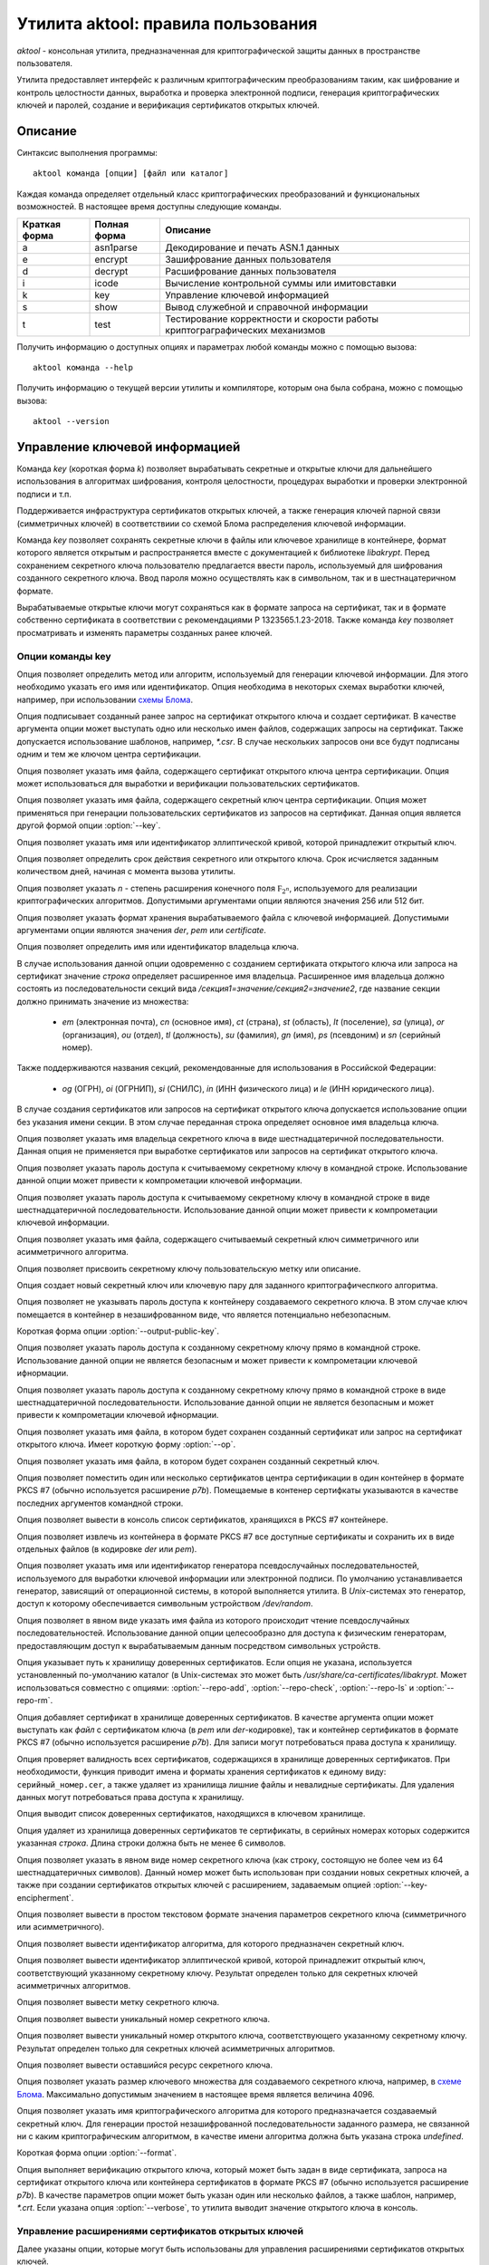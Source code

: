 Утилита aktool: правила пользования
===================================

`aktool` - консольная утилита, предназначенная для криптографической защиты данных в пространстве пользователя.

Утилита предоставляет интерфейс к различным криптографическим
преобразованиям таким, как шифрование и контроль целостности данных,
выработка и проверка электронной подписи, генерация криптографических
ключей и паролей, создание и верификация сертификатов открытых ключей.

Описание
--------

Синтаксис выполнения программы::

  aktool команда [опции] [файл или каталог]

Каждая команда определяет отдельный класс криптографических
преобразований и функциональных возможностей. В настоящее время
доступны следующие команды.

=============  ============ =========
Краткая форма  Полная форма Описание
=============  ============ =========
a              asn1parse    Декодирование и печать ASN.1 данных
e              encrypt      Зашифрование данных пользователя
d              decrypt      Расшифрование данных пользователя
i              icode        Вычисление контрольной суммы или имитовставки
k              key          Управление ключевой информацией
s              show         Вывод служебной и справочной информации
t              test         Тестирование корректности и скорости работы криптограграфических механизмов
=============  ============ =========

Получить информацию о доступных опциях и параметрах любой
команды можно с помощью вызова::

  aktool команда --help

Получить информацию о текущей версии утилиты и компиляторе, которым она была собрана,
можно с помощью вызова::

  aktool --version


Управление ключевой информацией
-------------------------------

Команда `key` (короткая форма `k`) позволяет вырабатывать секретные и открытые ключи
для дальнейшего использования в алгоритмах шифрования, контроля целостности,
процедурах выработки и проверки электронной подписи и т.п.

Поддерживается инфраструктура сертификатов открытых ключей, а также
генерация ключей парной связи (симметричных ключей)
в соответствиии со схемой Блома распределения ключевой информации.

Команда `key` позволяет сохранять секретные ключи в файлы или
ключевое хранилище в контейнере, формат которого является открытым
и распространяется вместе с документацией к библиотеке `libakrypt`.
Перед сохранением секретного ключа пользователю предлагается
ввести пароль, используемый для шифрования созданного секретного ключа.
Ввод пароля можно осуществлять как в символьном, так и в шестнацатеричном формате.

Вырабатываемые открытые ключи могут сохраняться как в формате запроса на сертификат,
так и в формате собственно сертификата в соответствии с рекомендациями
Р 1323565.1.23-2018. Также команда `key` позволяет просматривать и
изменять параметры созданных ранее ключей.


Опции команды key
~~~~~~~~~~~~~~~~~

.. option:: -a, --algorithm=метод

Опция позволяет определить метод или алгоритм, используемый для генерации ключевой
информации. Для этого необходимо указать его имя или идентификатор.
Опция необходима в некоторых схемах выработки ключей, например, при использовании `схемы Блома <aktool.html#id6>`__.

.. option:: -c, --cert=файл

Опция подписывает созданный ранее запрос на сертификат открытого ключа и создает сертификат.
В качестве аргумента опции может выступать одно или несколько имен файлов,
содержащих запросы на сертификат. Также допускается использование шаблонов, например, `*.csr`.
В случае нескольких запросов они все будут подписаны одним и тем же ключом центра сертификации.

.. option:: --ca-cert=файл

Опция позволяет указать имя файла, содержащего сертификат открытого ключа центра сертификации.
Опция может использоваться для выработки и верификации пользовательских сертификатов.

.. option:: --ca-key=файл

Опция позволяет указать имя файла, содержащего секретный ключ центра сертификации.
Опция может применяться при генерации пользовательских сертификатов из запросов на сертификат.
Данная опция является другой формой опции :option:`--key`.

.. option:: --curve=имя

Опция позволяет указать имя или идентификатор эллиптической кривой,
которой принадлежит открытый ключ.

.. option:: --days=число

Опция позволяет определить срок действия секретного или открытого ключа.
Срок исчисляется заданным количеством дней, начиная с момента вызова утилиты.

.. option:: --field=[ 256, 512 ]

Опция позволяет указать `n` - степень расширения конечного поля :math:`\mathbb F_{2^n}`, используемого для реализации
криптографических алгоритмов. Допустимыми аргументами опции являются значения 256 или 512 бит.

.. option:: --format=[ der, pem, certificate ]

Опция позволяет указать формат хранения вырабатываемого файла с ключевой информацией.
Допустимыми аргументами опции являются значения `der`, `pem` или `certificate`.

.. option:: --id=строка

Опция позволяет определить имя или идентификатор владельца ключа.

В случае использования данной опции одовременно с созданием сертификата открытого ключа или запроса на сертификат
значение `строка` определяет расширенное имя владельца.
Расширенное имя владельца должно состоять из последовательности секций вида
`/секция1=значение/секция2=значение2`,
где название секции должно принимать значение из множества:

    * `em` (электронная почта), `cn` (основное имя), `ct` (страна), `st` (область), `lt` (поселение), `sa` (улица), `or` (организация), `ou` (отдел), `tl` (должность), `su` (фамилия), `gn` (имя), `ps` (псевдоним) и `sn` (серийный номер).

Также поддерживаются названия секций, рекомендованные для использования в Российской Федерации:

    * `og` (ОГРН), `oi` (ОГРНИП), `si` (СНИЛС), `in` (ИНН физического лица) и `le` (ИНН юридического лица).

В случае создания сертификатов или запросов на сертификат открытого ключа
допускается использование опции  без указания имени секции. В этом случае
переданная строка определяет основное имя владельца ключа.

.. option:: --id-hex=строка

Опция позволяет указать имя владельца секретного ключа в виде шестнадцатеричной последовательности.
Данная опция не применяется при выработке сертификатов или запросов на сертификат открытого ключа.

.. option:: --inpass=строка

Опция позволяет указать пароль доступа к считываемому секретному ключу в командной строке.
Использование данной опции может привести к компрометации ключевой информации.

.. option:: --inpass-hex=строка

Опция позволяет указать пароль доступа к считываемому секретному ключу в командной строке
в виде шестнадцатеричной последовательности.
Использование данной опции может привести к компрометации ключевой информации.

.. option:: --key=файл

Опция позволяет указать имя файла, содержащего считываемый секретный ключ
симметричного или асимметричного алгоритма.

.. option:: --label=строка

Опция позволяет присвоить секретному ключу пользовательскую метку или описание.

.. option:: -n, --new

Опция создает новый секретный ключ или ключевую пару для заданного криптографичеспкого алгоритма.

.. option:: --no-outpass

Опция позволяет не указывать пароль доступа к контейнеру создаваемого секретного ключа.
В этом случае ключ помещается в контейнер в незашифрованном виде, что является потенциально небезопасным.

.. option:: --op

Короткая форма опции :option:`--output-public-key`.

.. option:: --outpass=строка

Опция позволяет указать пароль доступа к созданному секретному ключу прямо в командной строке.
Использование данной опции не является безопасным и может привести к компрометации ключевой ифнормации.

.. option:: --outpass-hex=строка

Опция позволяет указать пароль доступа к созданному секретному ключу прямо в командной строке
в виде шестнадцатеричной последовательности.
Использование данной опции не является безопасным и может привести к компрометации ключевой ифнормации.

.. option:: --output-public-key=файл

Опция позволяет указать имя файла, в котором будет сохранен созданный сертификат или
запрос на сертификат открытого ключа. Имеет короткую форму :option:`--op`.

.. option:: -o, --output-secret-key=файл

Опция позволяет указать имя файла, в котором будет сохранен созданный секретный ключ.

.. option:: --p7b-create

Опция позволяет поместить один или несколько сертификатов центра сертификации в один контейнер
в формате PKCS #7 (обычно используется расширение `p7b`).
Помещаемые в контенер сертифкаты указываются в качестве последних аргументов командной строки.

.. option:: --p7b-ls=файл

Опция позволяет вывести в консоль список сертификатов,
хранящихся в PKCS #7 контейнере.

.. option:: --p7b-split=файл

Опция позволяет извлечь из контейнера в формате PKCS #7
все доступные сертификаты и сохранить их в виде отдельных файлов (в кодировке `der` или `pem`).

.. option:: --random=имя

Опция позволяет указать имя или идентификатор генератора псевдослучайных последовательностей,
используемого для выработки ключевой информации или электронной подписи.
По умолчанию устанавливается генератор, зависящий от операционной системы, в которой выполняется утилита.
В `Unix`-системах это генератор, доступ к которому обеспечивается символьным устройством `/dev/random`.

.. option:: --random-file=файл

Опция позволяет в явном виде указать имя файла из которого происходит чтение псевдослучайных последовательностей.
Использование данной опции целесообразно для доступа к физическим генераторам, предоставляющим доступ к вырабатываемым
данным посредством символьных устройств.

.. option:: --repo=каталог

Опция указывает путь к хранилищу доверенных сертификатов.
Если опция не указана, используется установленный по-умолчанию каталог
(в Unix-системах это может быть `/usr/share/ca-certificates/libakrypt`.
Может использоваться совместно с
опциями: :option:`--repo-add`, :option:`--repo-check`, :option:`--repo-ls` и :option:`--repo-rm`.

.. option:: --repo-add=файл

Опция добавляет сертификат в хранилище доверенных сертификатов.
В качестве аргумента опции может выступать как `файл` с сертификатом ключа (в `pem` или `der`-кодировке),
так и контейнер сертификатов в формате PKCS #7 (обычно используется расширение `p7b`).
Для записи могут потребоваться права доступа к хранилищу.

.. option:: --repo-check

Опция проверяет валидность всех сертификатов, содержащихся в хранилище доверенных сертификатов.
При необходимости, функция приводит имена и форматы хранения сертификатов к единому виду: ``серийный_номер.cer``,
а также удаляет из хранилища лишние файлы и невалидные сертификаты.
Для удаления данных могут потребоваться права доступа к хранилищу.

.. option:: --repo-ls

Опция выводит список доверенных сертификатов, находящихся
в ключевом хранилище.

.. option:: --repo-rm=срока

Опция удаляет из хранилища доверенных сертификатов те сертификаты,
в серийных номерах которых содержится указанная `строка`.
Длина строки должна быть не менее 6 символов.

.. option:: --secret-key-number=строка

Опция позволяет указать в явном виде номер секретного ключа (как строку, состоящую не более чем из 64 шестнадцатеричных символов).
Данный номер может быть использован при создании новых секретных ключей, а также при
создании сертификатов открытых ключей с расширением, задаваемым опцией :option:`--key-encipherment`.

.. option:: -s, --show=файл

Опция позволяет вывести в простом текстовом формате
значения параметров секретного ключа (симметричного или асимметричного).

.. option:: --show-algorithm=файл

Опция позволяет вывести идентификатор алгоритма, для которого предназначен секретный ключ.

.. option:: --show-curve=файл

Опция позволяет вывести идентификатор эллиптической кривой, которой принадлежит
открытый ключ, соответствующий указанному секретному ключу. Результат определен только для
секретных ключей асимметричных алгоритмов.

.. option:: --show-label=файл

Опция позволяет вывести метку секретного ключа.

.. option:: --show-number=файл

Опция позволяет вывести уникальный номер секретного ключа.

.. option:: --show-public-key=файл

Опция позволяет вывести уникальный номер открытого ключа,
соответствующего указанному секретному ключу. Результат определен только для
секретных ключей асимметричных алгоритмов.

.. option:: --show-resource=файл

Опция позволяет вывести оставшийся ресурс секретного ключа.

.. option:: --size=[ 1, .., 4096 ]

Опция позволяет указать размер ключевого множества для создаваемого секретного ключа, например, в `схеме Блома <aktool.html#id6>`__.
Максимально допустимым значением в настоящее время является величина 4096.

.. option:: -t, --target=имя

Опция позволяет указать имя криптографического алгоритма для которого предназначается создаваемый секретный ключ.
Для генерации простой незашифрованной последовательности заданного размера, не связанной ни с каким криптографическим алгоритмом,
в качестве имени алгоритма должна быть указана строка `undefined`.

.. option:: --to

Короткая форма опции :option:`--format`.

.. option:: -v, --verify=файл

Опция выполняет верификацию открытого ключа,
который может быть задан в виде сертификата, запроса на сертификат открытого ключа или контейнера сертификатов
в формате PKCS #7 (обычно используется расширение `p7b`).
В качестве параметров опции может быть указан один или несколько файлов, а также шаблон, например, `*.crt`.
Если указана опция :option:`--verbose`, то утилита выводит значение открытого ключа в консоль.


Управление расширениями сертификатов открытых ключей
~~~~~~~~~~~~~~~~~~~~~~~~~~~~~~~~~~~~~~~~~~~~~~~~~~~~

Далее указаны опции, которые могут быть использованы для управления расширениями сертификатов открытых ключей.

.. option:: --authority-name

Опция добавляет в расширение ``AuthorityKeyIdentifier`` расширенное имя центра сертификации.
По умолчанию данная возможность отключена.

.. option:: --ca

Опция объединяет в себе вызов двух опций: :option:`--ca-ext` = ``true`` и :option:`--key-cert-sign`.
Должна использоваться при создании сертифката открытого ключа центра сертификации.

.. option:: --ca-ext=[ true, false ]

Опция позволяет указать, может ли создаваемый сертификат открытого ключа
являться сертификатом центра сертификации.
Допустимыми значениями опции являются значения `true` или `false`.

.. option:: --pathlen=число

Опция устанавливает максимальную длину цепочки сертификации.
Имеет смысл только одновремено со значением :option:`--ca-ext` = ``true``.

.. option:: --digital-signature

Опция разрешает использование открытого ключа для проверки электронной подписи под пользовательскими данными
(в расширение ``KeyUsage`` добавляется бит ``Digital Signature``)

.. option:: --key-encipherment

Опция разрешает использование открытого ключа для зашифрования ключевой информации
(в расширение ``KeyUsage`` добавляется бит ``Key Encipherment``)

.. option::  --data-encipherment

Опция разрешает использование открытого ключа для зашифрования пользовательских данных
(в расширение ``KeyUsage`` добавляется бит ``Data Encipherment``)

.. option:: --key-agreement

Опция разрешает использование открытого ключа в протоколах выработки ключевой информации
(в расширение ``KeyUsage`` добавляется бит ``BKey Agreement``)

.. option:: --key-cert-sign

Опция разрешает использование открытого ключа для проверки подписи под сертификатами открытых ключей
(соответствующий секретный ключ может быть использован для выработки подписи под сертификатами открытых ключей)
(в расширение ``KeyUsage`` добавляется бит ``Certificate Sign``)

.. option::  --crl-sign

Опция разрешает использование открытого ключа для проверки подписи под списками отозванных сертификатов
(в расширение ``KeyUsage`` добавляется бит ``CRL Sign``)


Примеры выработки ключей симметричных криптографических алгоритмов
~~~~~~~~~~~~~~~~~~~~~~~~~~~~~~~~~~~~~~~~~~~~~~~~~~~~~~~~~~~~~~~~~~

Создать секретный ключ алгоритма блочного шифрования "Магма" можно с помощью следующей команды::

  aktool k -nt magma -o magma.key

В процессе выполнения указанной команды пользователю будет предложено ввести пароль доступа,
на котором будет зашифрованно значение созданного ключа. С использованием опции :option:`--outpass`
можно определить пароль доступа к созданному ключу прямо в командной строке.

Аналогично, создание нового секретного ключа выработки имитовставки для алгоритма HMAC,
основанного на использовании функции хеширования "Стрибог256",
можно выполнить с помощью следующего вызова::

  aktool k -nt hmac-streebog256 -o secret-hmac256.key \\
     --label "used for testing purpose" --random-file /dev/random

При этом, значение создаваемого ключа считывается из файла `/dev/random`,
предоставляющего в `Unix`-системах доступ к биологическому генератору случайных чисел, см. [P1323565.1.012-2017]_, раздел 3.4.
Опция программы :option:`--label` задает метку ключа ``used for testing purpose``,
а сам ключ будет сохранен в файл `secret-hmac256.key`.

Посмотреть информацию о созданном ключе можно с помощью одного из следующих вызовов::

  aktool k -s secret-hmac256.key
  aktool a secret-hmac256.key

В первом случае будет выведена информация о параметрах созданного ключа в виде простой таблицы следующего вида::

  Тип:
    Симметричный секретный ключ
  Алгоритм:
    hmac function (hmac-streebog256, 1.2.643.7.1.1.4.1)
  Номер:
    64fd34212dad3aa2d6e3c1646237b0ab6a167833aa018aa251f6b6b9b6328a2c
  Ресурс: 65536 (key usage resource)
    от: 25 янв 2022 23:03:51 (Понедельник) MSK
    до: 25 янв 2023 23:03:51 (Вторник) MSK
  Метка:
    used for testing purpose

Во втором случае будет выведена ASN.1 структура, содержащая, в частности,
зашифрованное значение созданного ключа.


Примеры выработки ключевых пар и сертификатов открытых ключей
~~~~~~~~~~~~~~~~~~~~~~~~~~~~~~~~~~~~~~~~~~~~~~~~~~~~~~~~~~~~~

Выработка ключевой пары должна производиться с явным указаним алгоритма электронной подписи.
Например, ключевая пара для алгоритма ГОСТ Р 34.10-2012 может быть выработана
с помощью следующего вызова::

  aktool k -nt sign256 -o aktool256.key --op aktool256_request.csr --to pem

В процессе создания ключей будет запрошена и помещена в запрос на сертификат открытого ключа
информация о владельце создаваемого ключа. Созданый запрос будет сохранен в формате `pem`
(текстовый файл, содержащий двоичную последовательность в кодировке `base64`).
Посмотреть содержимое созданных ключей можно следующим образом::

  aktool k -s aktool256.key
  aktool k -v aktool256_request.csr --verbose

Для явного определения эллиптической кривой, которой принадлежит создаваемый открытый ключ,
необходимо воспользоваться опцией :option:`--curve`.
Для явного указания информации о владельце ключа необходимо воспользоваться опцией :option:`--id`.

В следующем примере создается ключевая пара и открытый ключ помещается в самоподписаный сертификат.
Синтаксис команды отличается от предыдущего только явным указанием эллиптической кривой и
аргументом опции :option:`--to`::

  aktool k -nt sign512 --curve ec512b -o aktool512.key --op aktool512_ca.crt \\
     --to certificate --id "/cn=Aktool CA Team"

Для подписи созданного ранее запроса на сертификат можно воспользоваться следующей командой::

  aktool k -c aktool256_request.csr --ca-key aktool512.key \\
     --ca-cert aktool512_ca.crt --op aktool256_certificate.crt --to pem

Для верификации и просмотра созданных сертификатов можно воспользоваться следующими командами::

  aktool k -v aktool256_request.csr --verbose
  aktool k -v aktool256_certificate.crt --ca-cert aktool512_ca.crt --verbose

Отметим, что во втором примере в явном виде указывается сертификат открытого ключа удостоверяющего центра,
используемый для проверки подписи под сертификатом пользователя.

Следующая команда помещает сертификат в хранилище
доверенных сертификатов (при помещении сертификата проверяется его валидность).
Это позволит функциям библиотеки находить
открытый ключ без дополнительных указаний со стороны пользователя::

  aktool k --repo-add aktool512_ca.crt

В качестве примеров для работы с контейнерами сертификатов в формате PKCS #7 (обычно используется расширение `p7b`),
могут быть использованы следующие команды::

  aktool k --p7b-create ca*.cer --op cacer.p7b --to pem
  aktool k --p7b-ls cacer.p7b
  aktool k -v cacer.p7b
  aktool k --repo-add cacer.p7b

В первом примере утилита помещает все валидные сертфикаты, имена которых удовлетворяют
шаблону поиска ``ca*.cer``, в контейнер с заданным именем `cacer.p7b`
в текстовом формате (с использованием кодировки `base64`).
Далее, содержимое контейнера выводится в консоль, верифицируется и добавляется в хранидище доверенных сертификатов.

Добавим, что в состав исходных текстов библиотеки входит набор тестовых скриптов
(каталог `scripts`), содержащий большое количество примеров использования утилиты `aktool`
для выработки и верификации сертификатов открытых ключей.


Примеры выработки ключевой информации в схеме Блома
~~~~~~~~~~~~~~~~~~~~~~~~~~~~~~~~~~~~~~~~~~~~~~~~~~~

Для генерации ключей парной связи (общих симметричных ключей) в схеме Блома [BLOM82]_ необходимо
выполнить последовательность из трех шагов:

   * выработать мастер-ключ,
   * выработать ключ пользователя c заданным идентификатором, например, ``IDa``,
   * выработать ключ парной связи абонента ``IDa`` с другим абонентом, обладающим заданным идентификатором, например, ``IDb``.

Опишем перечисленые шаги более подробно.

На первом шаге необходимо выработать мастер-ключ, представляющий собой квадратную матрицу из элементов конечного
поля :math:`\mathbb F_{2^n}` для `n` равного 256 или 512 бит.
Выработать мастер-ключ можно с помощью следующего вызова, явно указав
имя алгоритма генерации ключей: `blom-master` или `blom-matrix`::

  aktool k -na blom-master --size 640 --field 256 -o master.key

В процессе выполнения указанной команды пользователю будет предложено ввести пароль доступа,
на котором будут зашифрованы вырабатываемые ключевые значения.
Определить используемый генератор случайных чисел можно с помощью опций :option:`--random` или :option:`--random-file`.

В приведенном примере размер вырабатываемой матрицы составляет 640x640 элементов.
Матрица сохраняется в файл `master.key` (cледует заметить,
что размер вырабатываемого мастер-ключа должен
составлять 32 + `size` x (`size` + 1 ) x `field` / 16 октетов
и для приведенного примера будет составлять `6563872` октетов).

На втором шаге, для выработки ключа абонента с идентификатором ``IDa``, необходимо выполнить следующую команду,
явно указав имя алгоритма генерации ключей: `blom-user`::

  aktool k -na blom-user --key master.key -o IDa.key --id IDa

Выработанный ключ будет помещен в файл `IDa.key`.

На третьем шаге,
для выработки ключа, который будет использован абонентом с идентификатором ``IDa`` для связи
с абонентом, имеющим идентификатор ``IDb``, необходимо выполнить следующую команду,
явно указав имя алгоритма генерации ключей: `blom-pairwise`::

  aktool k -na blom-pairwise --key IDa.key --id IDb -o pairwise-ab.plain --target undefined

Значение опции :option:`--target` = ``undefined`` говорит о том, что выработанный ключ парной связи
будет сохранен в файле `pairwise-ab.plain` в незашифрованом виде.
Тот же ключ может быть выработан и сохранен в формате контейнера библиотеки следующим образом::

  aktool k -na blom-pairwise --key IDa.key --id IDb -o pairwise-ab.key \\
     --target kuznechik --to pem --label "used for testing purpose"

В этом случае, будет сформирован полноценный контейнер, содержащий мета-информацию
о ключе парной связи. Полученный файл может быть просмотрен, например, с помощью программы `cat`
и будет иметь следующий вид::

  -----BEGIN ENCRYPTED SYMMETRIC KEY-----
  MIIBOQYJKoUDAjQBfwEBMEkGCSqFAwI0AX8CATA8BggqhQMHAQEFAjAwBggqhQMH
  AQEEAgQgAHB+xvFnuFDcr1hjTVoOzg9mrjHog+W2YMkA2nuFqiQCAgfQMIHgBgkq
  hQMCNAF/AwEwgdIGCCqFAwcBAQUCBCCvdnxc1dJHhBjMc9fJCRAheXilh54enght
  QJrU2UlDEwwYdXNlZCBmb3IgdGVzdGluZyBwdXJwb3NlMCgCAQACAyAAADAeFw0y
  MDEyMTkyMjU3NTdaFw0yMTEyMTkyMjU3NTdaMGACAQECAQAEWGA2LJdbqSbk99Wu
  vjPwoBcA/PmKb1hI8cIj9GwbbZljdGkDUvjwO1DgnfAsc7u/Fkumtvy/i/ejQEu/
  o2Mg5v5P8bJwA0SCk+XRLluRmNYVsAYS8egjFXM=
  -----END ENCRYPTED SYMMETRIC KEY-----

Добавим, что следующая последовательность команд может быть использована
абонентом с идентификатором ``IDb`` для получения ключа парной связи с абонентом,
связанным с идентификатором ``IDa``::

  aktool k -na blom-user --key master.key -o IDb.key --id IDb
  aktool k -na blom-pairwise --key IDb.key --id IDa -o pairwise-ba.plain --target undefined

В результате для абонента с идентификатором ``IDb`` будет получен ключ парной связи `pairwise-ba.plain`
который, как легко проверить с помощью утилиты `xxd`, побайтно совпадает с выработанным ранее для абонента
с идентификатором ``IDa`` ключом `pairwise-ab.plain`.::

  xxd -g1 pairwise-ab.plain
  00000000: e2 fd af 33 30 55 22 b3 45 fd 2f 06 2b 91 45 50  ...30U".E./.+.EP
  00000010: f5 70 a6 0d 3f 78 f7 0d 9e c4 41 b2 7b 5b f1 6b  .p..?x....A.{[.k

  xxd -g1 pairwise-ba.plain
  00000000: e2 fd af 33 30 55 22 b3 45 fd 2f 06 2b 91 45 50  ...30U".E./.+.EP
  00000010: f5 70 a6 0d 3f 78 f7 0d 9e c4 41 b2 7b 5b f1 6b  .p..?x....A.{[.k

Реализация схемы Блома соотвествует рекомендациям
`Р 1323565.1.028-2019 <https://tc26.ru/standarts/rekomendatsii-po-standartizatsii/r-1323565-1-028-2019-informatsionnaya-tekhnologiya-kriptograficheskaya-zashchita-informatsii-kriptograficheskie-mekhanizmy-zashchishchennogo-vzaimodeystviya-kontrolnykh-i-izmeritelnykh-ustroystv.html>`__,
см. приложение Б.


Контроль целостности
--------------------

Команда `icode` (короткая форма `i`) позволяет вычислять контрольные суммы или имитовставки
для одного или нескольких файлов.

Для вычисления контрольных сумм могут быть использованы любые реализованные в библиотеке алгоритмы хеширования (бесключевого сжатия).
Для вычисления имитовставки необходимо использовать секретный ключ.
Данный ключ должен быть предварительно создан пользователем с использованием команды `key`.

В настоящее время для вычисления имитовставки могут быть использованы следующие алгоритмы:

   * `cmac` (ГОСТ Р 34.13-2015),  `hmac` (Р 50.1.113-2016) и `nmac` (1323565.1.022-2018).

Поскольку некоторые алгоритмы вычисления имитовставки накладывают
ограничения на объем информации, обрабатываемой на одном ключе, то для таких алгоритмов вычисление имитоставки от очень больших
файлов может приводить к ошибке. Если Вам необходимо вычислять
имитовставки файлов с произвольной, сколь угодно большой длиной, то
используйте следующие алгоритмы: `hmac-streebog256`, `hmac-streebog512`.

Опции команды icode
~~~~~~~~~~~~~~~~~~~

.. option:: -a, --algorithm=метод

Опция позволяет указать метод вычисления контрольной суммы (алгоритма бесключевого хеширования).
В качестве параметра опции может выступать имя алгоритма, например `streebog512`, или его идентификатор.
В случае, когда опция не определена, для вычисления контрольной суммы
используется бесключевая функция хеширования `streebog256`.
В случае выработки имитовставки данная опция может быть опущена.

.. option:: -c, --check=файл

Опция позволяет проверить контрольные суммы или имитовставки для
одного или нескольких файлов. Данные суммы должны быть вычислены
заранее и сохранены в указанном `файле`. Если при проверке используется
алгоритм, отличный от установленного по-умолчанию, необходимо указать
его имя или идентификатор (для алгоритмов хеширования), а также, при необходимости,
используемый секретный ключ.

.. option:: --dont-show-stat

Опция запрещает вывод в консоль статистической информации об общем
количестве проверенных файлов, количестве успешных или неуспешных
проверок и т.п. Используется только совместно с опцией :option:`--check`.

.. option:: --ignore-errors

Опция запрещает останавливать процесс проверки контрольных сумм или
имитовставок в случае возникновения ошибок доступа или чтения
файлов, отсутствия файлов, содержащихся в списке и т.п.
Используется только совместно с опцией :option:`--check`.

.. option:: --inpass=строка

Опция позволяет указать пароль доступа к считываемому секретному ключу в командной строке.
Использование данной опции может привести к компрометации ключевой информации.

.. option:: --inpass-hex=строка

Опция позволяет указать пароль доступа к считываемому секретному ключу в командной строке
в виде шестнадцатеричной последовательности.
Использование данной опции может привести к компрометации ключевой информации.

.. option:: --key=файл

Опция позволяет указать имя файла, содержащего используемый секретный ключ
алгоритма выработки имитовставки.

.. option:: -m, --mode=режим

Опция позволяет уточнить алгоритм вычисления имитовставки (`cmac`, `omac-acpkm` и т.п.),
реализуемый с использованием определяемого секретным ключом алгоритма блочного шифрования.
При вычислении контрольных сумм, а также при использовании алгоритмов семейства `hmac`,
данная опция не применяется.

.. option:: --no-derive

По-умолчанию, для вычисления имитовставки вырабатывается производный ключ,
зависящий от указанного опцией :option::`--key` исходного ключа и имени имитозащищаемого файла. Использование данной опции
приводит к запрету вычисления производного ключа и вычислению имитовставки на исходном ключе.

.. option:: -o, --output=файл

Опция определяет имя файла, в который записываются вычисленные
значения контрольных сумм или имитовставок. Данный файл может быть
указан в качестве параметра опции :option:`--check`.

.. option:: -p, --pattern=строка

Опция указывает шаблон (маску) поиска файлов, к которым применяется процедура
вычисления контрольной суммы или имитовставки.

.. option:: -r, --recursive

Опция указывает, что при вычислении контрольных сумм или
имитовставок, должна выполняться рекурсивная процедура обхода
текущего и всех вложенных каталогов. Опция имеет смысл только в том
случае, когда в аргументах вызова утилиты указано имя каталога.

.. option:: --reverse-order

Опция указывает, что все выводимые и вводимые последовательности
октетов, должны обрабатываться в обратном порядке. Использование
данной опции целесообразно для вывода результатов в `big endian`
порядке следования октетов. По-умолчанию, используется `litte-endian` порядок.

.. option:: --seed=строка

При генерации производных ключей используется криптографическая функция, инициализируемая двумя значениями - именем файла и
заданной `строкой`. В случае, если данная опция не указана, то используется определяемое утилитой
фиксированное значение.

.. option:: --tag

Опция указывает, что значения контрольных сумм или имитовставок
должны выводиться в формате, принятом в операционных системах
семейства BSD. В таком формате указывается не только имя файла и его
контрольная сумма или имитовставка, но и алгоритм, с помощью которого данная сумма
была посчитана.

Примеры использования команды icode
~~~~~~~~~~~~~~~~~~~~~~~~~~~~~~~~~~~

Приведимый ниже вызов утилиты позволяет вычислить контрольную сумму файла
`file.txt` с помощью установленного по умолчанию алгоритма `streebog256`
и помещает результат вычислений в файл `result.txt`.::

  aktool i file.txt -o result.txt

Следующая последовательность вызовов позволяет
создать секретный ключ блочного алгоритма шифрования "Кузнечик",
а после, вычислить имитовставки всех файлов,
удовлетворяющих шаблону ``*.t??`` (файлы, имеющие расширение из трех
символов, начинающееся с символа `t`) в текущем каталоге (на это указывает
символ `.`), а также во всех доступных вложенных каталогах. Для
вычисления кода целостности используется алгоритм ГОСТ Р 34.13-2015.::

  aktool k -nt kuznechik -o kuznechik.key
  aktool i -rp "*.t??" --key kuznechik.key -m cmac-kuznechik .

Следующий вызов позволяет проверить контрольные суммы, содержащиеся в
выработанном ранее файле `result.txt`.::

  aktool i -c result.txt

В состав исходных текстов библиотеки входит набор тестовых скриптов
(каталог `scripts`), содержащий большое количество примеров использования утилиты `aktool`
для выработки и проверки контрольных сумм и кодов аутентификации.


Совместимость с другими программными средствами
~~~~~~~~~~~~~~~~~~~~~~~~~~~~~~~~~~~~~~~~~~~~~~~

Известны две общедоступные утилиты, позволяющие вычислять контрольные
суммы с помощью отечественных алгоритмов хеширования. Этими утилитами
являются:

   * `gost12sum <https://github.com/gost-engine/engine>`__, которая входит в состав дополнительного модуля (engine) для хорошо известной программы `openssl`,
   * `rhash <https://github.com/rhash/RHash>`__.

Следующая последовательность команд позволяет продемонстрировать
эквивалентность работы всех трех утилит для алгоритма хеширования `streebog256`::

  echo -n hello > test.file
  aktool i test.file
  3fb0700a41ce6e41413ba764f98bf2135ba6ded516bea2fae8429cc5bdd46d6d test.file

  rhash -G test.file
  3fb0700a41ce6e41413ba764f98bf2135ba6ded516bea2fae8429cc5bdd46d6d test.file

  gost12sum test.file
  3fb0700a41ce6e41413ba764f98bf2135ba6ded516bea2fae8429cc5bdd46d6d test.file

Аналогично, для алгоритма хеширования `streebog512`, запуск следующих
команд также позволит получить одинаковое значение хэш-кода размером 512 бит::

  gost12sum -l test.file
  rhash --gost12-512 test.file
  aktool i -a streebog512 test.file

Программа `openssl` также может вычислять контрольные суммы.
Например, следующий вызов позволит получить тот же результат, что и ранее,
но в другом формате::

  openssl dgst -md_gost12_256 test.file > result.txt
  cat result
  md_gost12_256(test.file)=
       3fb0700a41ce6e41413ba764f98bf2135ba6ded516bea2fae8429cc5bdd46d6d

Утилита `aktool` может не только вырабатывать контрольные суммы в
таком же формате::

  aktool i --tag test.file
  streebog256 (test.file) =
       3fb0700a41ce6e41413ba764f98bf2135ba6ded516bea2fae8429cc5bdd46d6d

но и проверять файлы, подготовленные программой `openssl`, используя
единый синтаксис командной строки::

   aktool i -c result.txt --dont-show-stat


При имитозащите данных утилита `aktool` совместима с программой `openssl`
только при использовании явно заданных секретных ключей. Следующие вызовы применяют
для вычисления имитовставки функцию `hmac-streebog256` и позволяют
получить одинаковый результат::

  openssl dgst -md_gost12_256 -mac hmac -macopt hexkey:acabdcab0137 test.file
  HMAC-md_gost12_256(test.file)=
       31d56cc082c4cd57955119f4cde662b4554f867fcc08ee4d59ba32d0e604180d

  aktool i -a hmac-streebog256 --hexkey acabdcab0137 --tag --no-derive test.file
  hmac-streebog256 (test.file) =
       31d56cc082c4cd57955119f4cde662b4554f867fcc08ee4d59ba32d0e604180d

Отметим, что в данном случае секретный ключ, используемый для вычисления
имитовставки, задается явно, в виде последовательности шестнадцатеричных
символов. Максимальная длина последовательности не должна превышать 64
октета (128 шестнадцатеричных символа). Для последовательностей меньшей
длины старшие октеты заполняются нулями. Аналогичная совместимость
поддерживается при использовании функции `hmac-streebog512`.


Разбор данных в формате ASN.1
-----------------------------

Команда `asn1parse` (короткая форма `a`) позволяет декодировать и выводить в консоль данные,
закодированные в формате ASN.1 дерева. В настоящее время
поддерживается разбор чистых `der`-последовательностей, а также
`der`-последовательностей, закодированных в кодировке `base64`
(формат данных, который принято обозначать символом `pem`).


Опции команды asn1parse
~~~~~~~~~~~~~~~~~~~~~~~

.. option:: --convert=файл

Опция позволяет выполнить конвертацию ASN.1 данных между поддерживаемыми форматами,
т.е. перевести данные из `der`-формата в `pem`-формат и наоборот.
Преобразование, изменение или удаление данных из ASN.1 дерева при конвертации не производится.

.. option:: --join

Призрачная опция

.. option:: --split=файл

Опция позволяет разделить ASN.1 дерево на одну или несколько ветвей первого уровня.
После разделения каждая ветвь образует новое ASN.1 дерево и помещается в отдельный файл.
Опция может применяться для разделения коллекций сертификатов открытых ключей на
отдельные файлы.

.. option:: -o, --output=файл

Опция позволяет в явном виде определить
имя файла в который будут помещены конверированные или объединенные данные.
Данную опцию имеет смысл использовать совместно с опциями :option:`--convert` и :option:`--join`.

.. option:: --to=[ der, pem ]

Опция в явном виде указывает в каком формате должны быть сохранены данные.

.. option:: --pem=тип

Опция в явном виде позволяет определить заголовок строки
в `pem`-файле, определяющий тип содержащихся далее данных.
Данную опцию имеет смысл использовать совместно с указанием опции :option:`--to` = ``pem``.
При значении :option:`--to` = ``der`` значение опции игнорируется.

Примеры использования
~~~~~~~~~~~~~~~~~~~~~

Рассмотрим запрос на создание сертифката открытого ключа,
записанный в pem кодировке в файле `request_edw.pem`. Данный запрос
содержится в качестве примера в рекомендациях Р 1323565.1.023-2018, раздел А.2.2.1::

  -----BEGIN CERTIFICATE-----
  MIHKMHkCAQAwEjEQMA4GA1UEAxMHRXhhbXBsZTBeMBcGCCqFAwcBAQEBMAsGCSqF
  AwcBAgEBAQNDAARAdCeV1L7ohN3yhQ/sA+o/rxhE4B2dpgtkUJOlXibfw5l49ZbP
  TU0MbPHRiUPZRJPRa57AoW1RLS4SfMRpGmMY4qAAMAoGCCqFAwcBAQMCA0EAG9wq
  Exdnm2YjL2PqFv98ZMyqua2FX8bhgJFmHbedSBIdDh2lvjR8bxtSVseurCAK1krH
  em9bOg4Jcxjnrm7naQ==
  -----END CERTIFICATE-----

Декодирование данного файла может быть выполнено с помощью следующего вызова::

  aktool a request_edw.pem

В результате декодирования в консоль должна быть выведена следующая
иерархическая структура::

   SEQUENCE
           ├SEQUENCE
           │        ├INTEGER 0x0
           │        ├SEQUENCE
           │        │        └SET
           │        │            └SEQUENCE
           │        │                     ├OBJECT IDENTIFIER 2.5.4.3
           │        │                     └PRINTABLE STRING Example
           │        ├SEQUENCE
           │        │        ├SEQUENCE
           │        │        │        ├OBJECT IDENTIFIER 1.2.643.7.1.1.1.1
           │        │        │        └SEQUENCE
           │        │        │                 └OBJECT IDENTIFIER 1.2.643.7.1.2.1.1.1
           │        │        └BIT STRING
           │        │           04 40 74 27 95 D4 BE E8 84 DD F2 85 0F EC 03 EA
           │        │           3F AF 18 44 E0 1D 9D A6 0B 64 50 93 A5 5E 26 DF
           │        │           C3 99 78 F5 96 CF 4D 4D 0C 6C F1 D1 89 43 D9 44
           │        │           93 D1 6B 9E C0 A1 6D 51 2D 2E 12 7C C4 69 1A 63
           │        │           18 E2
           │        └[0]
           │             (null)
           ├SEQUENCE
           │        └OBJECT IDENTIFIER 1.2.643.7.1.1.3.2
           └BIT STRING
              1B DC 2A 13 17 67 9B 66 23 2F 63 EA 16 FF 7C 64
              CC AA B9 AD 85 5F C6 E1 80 91 66 1D B7 9D 48 12
              1D 0E 1D A5 BE 34 7C 6F 1B 52 56 C7 AE AC 20 0A
              D6 4A C7 7A 6F 5B 3A 0E 09 73 18 E7 AE 6E E7 69

Следующий вызов демонстрирует
пример конвертирования ASN.1 дерева, сохраненного в виде
`der`-последовательности, в формат `pem`::

  aktool a --convert request_edw.p10 --to pem --pem request -o request_edw.pem

Следующий вызов иллюстрирует, как можно разделить коллекцию сертификатов
`ca-bundle.crt` на отдельные файлы::

  aktool a --split ca-bundle.crt --to pem --pem certificate


Вывод служебной и вспомогательной информации
---------------------------------------------

Команда `show` (короткая форма `s`) позволяет получить информацию о доступных
преобразованиях, параметрах криптографических ключей, значениях технических и
криптографических характеристик, а также параметрах библиотеки по-умолчанию.

Опции команды show
~~~~~~~~~~~~~~~~~~

.. option:: --curve=имя

Опция позволяет вывести в консоль явные значения параметров эллиптической кривой с заданным именем
или идентификатором.

.. option:: --engines

Опция позволяет вывести список всех типов криптографических
механизмов, которые могут быть использованы в приложениях библиотеки `libakrypt`.
К таким типам, например, относятся блочные шифры или алгоритмы выработки имитовставки.

.. option:: --oid=строка

Опция принимает в качестве параметра произвольную строку символов
и выводит все доступные
криптографические механизмы, в именах или идентификаторах которых
содержится указанная строка.

.. option:: --oids

Опция позволяет вывести список всех доступных криптографических
механизмов. Каждый механизм идентифицируется свои именем, которое
используется для его указания пользователем и/или
последовательностью чисел, разделенных точками. Последняя
последовательность называется ``Object IDentifier`` (OID) и используется
при автоматизированной обработке данных.

.. option:: --options

Опция выводит перечень всех криптографических параметров библиотеки,
а также их значений. К указанным параметрам относятся, например,
число блоков информации, которые могут быть зашифрованы на одном
ключе, или число итераций криптографической функции `PBKDF2`,
используемой для развертки ключа из пароля. Значения параметров
содержатся в файле `libakrypt.conf`, расположенном либо в
системном каталоге (по-умолчанию, это `/etc`),
либо в домашнем каталоге пользователя (`/${HOME}/.config/libakrypt`).

.. option:: --modes

Опция позволяет вывести список всех режимов криптографических
преобразований, которыми могут быть охарактеризованы
криптографические преобразования. При этом одному типу криптографического
механизма может соответствовать несколько режимов. Например, функция
хеширования имеет режим `algorithm`, а ее параметры `kbox params`.

.. option:: --without-caption

Опция запрещает печать заголовка, расшифровывающего названия
выводимых параметров и их значений.

Примеры использования
~~~~~~~~~~~~~~~~~~~~~

Наиболее употребимым вариантом вызова команды `show` является вызов::

  aktool s --oids

В результате данного вызова будет выведена информация
о всех доступных библиотеке `libakrypt` криптографических преобразованиях.
Например, среди прочих, будет выведена  информация об алгоритме
блочного шифрования Кузнечик, см. ГОСТ Р 34.12-2015::

   N  oid                 name(s)          engine            mode
  --------------------------------------------------------------------------
  10  1.2.643.7.1.1.5.2   kuznechik        block cipher      algorithm
                          kuznyechik
                          grasshopper

В данной таблице указаны:

   * порядковый номер криптографического механизма,
   * идентификатор (последовательность цифр, разделенных точками),
   * перечень имен, с помощью которых пользователь может именовать криптографический механизм,
   * тип криптографического механизма,
   * режим использования.

Выборочный поиск идентификаторов можно осуществить с помощью опции :option:`--oid` (без `s` на конце). Например,
следующий вызов позволяет найти все идентификаторы, имена которых
регламентированы Техническим комитетом "Криптографическая защита информации" (ТК26)::

  aktool s --oid tc26

Получить параметры эллиптической кривой можно с помощью следующего вызова::

  aktool s --curve axeln0

После чего, в консоль будет выведена следующая информация::

  curve: id-axel-gost-3410-2012-256-paramSetN0
         axeln0
  oid:   1.2.643.2.52.1.12.1.1
  forms:
     short Weierstrass form:   y^2 = x^3 + ax + b (mod p)
  parameters:
     a =  0xfffffffffffffffffffffffffffffffffffffffffffffffffffffffffffd2158
     b =  0x42dfde56dd26bb76eba94ce9565e562bed1fb994675632a264afef327aa4e5ff
     p =  0xfffffffffffffffffffffffffffffffffffffffffffffffffffffffffffd215b
     q =  0xffffffffffffffffffffffffffffffff2c1b759991830c6b5dcc785b195c4edb
     c =  0x01 [cofactor]
  point:
    px =  0x0000000000000000000000000000000000000000000000000000000000000002
    py =  0x011e47b6e40dc7f783b9f4fc84d085884b9b88ca9ec7da8c5567c9d87f68a17f

Перечень всех известных библиотеке идентификаторов эллиптических кривых
может быть получен с помощью следующего вызова::

  aktool s --oid curve


Тестирование криптографических алгоритмов
-----------------------------------------

Команда `test` позволяет провести тестированние
корректности и скорости реализации криптографических алгоритмов.

Опции команды test
~~~~~~~~~~~~~~~~~~

.. option:: --crypto

Опция запускает процесс тестирования
всех реализованных в библиотеке `libakrypt`
криптографических преобразований. В ходе тестирования
проверяется совпадение вычисляемых значений со значениями, приведенными в различных
регламетирующих документах (см., далее, раздел "Стандарты").
В ряде случае проверяется
совпадение результатов, полученных при помощи нескольких доступных реализаций.

.. option:: --list-engines

Опция выводит список всех доступных для тестирования криптографических механизмов.

.. option:: --list-modes

Опция выводит список всех доступных для тестирования режимов криптографических механизмов.

.. option:: -e, --speed-by-engine=имя

Опция позволяет выполнить тест скорости реализации всех преобразований,
относящихся к указанному криптографическому механизму.
Список всех доступных механизмов может быть получен с использованием опции :option:`--list-engines`.

.. option:: -m, --speed-by-mode=имя

Опция позволяет выполнить тест скорости реализации всех криптографических механизмов
с заданным режимом, например, всех доступных блочных шифров в режиме гаммирования.
Список всех доступных режимов может быть получен с использованием опции :option:`--list-modes`.

.. option:: -n, --speed-by-name=имя

Опция позволяет выполнить тест скорости реализации всех криптографических алгоритмов,
в имени которых содержится заданная строка символов.

.. option:: --min-length

Опция устанавливает минимальную длину данных (в мегабайтах), используемую для тестирования
криптографических механизмов шифрования и имитозащиты.
Значение по умолчанию: 16МБ.

.. option:: --max-length

Опция устанавливает максимальную длину данных (в мегабайтах), используемую для тестирования
криптографических механизмов шифрования и имитозащиты.
Значение по умолчанию: 128МБ.

.. option:: --no-large-arrays

Опция отменяет тестирование больших объемов данных для криптографических механизмов
шифрования и имитозащиты.

.. option:: --no-packets

Опция отменяет тестирование коротких фрагметов данных (пакетного режима тестирования)
для криптографических механизмов шифрования и имитозащиты.


Примеры использования
~~~~~~~~~~~~~~~~~~~~~

Для запуска полного теста, с выводом информации об ошибках и выполняемях событиях в стандартный поток вывода ошибок (stderr),
достаточно выполнить следующую команду::

  aktool test --crypto --audit 2 --audit-file stderr

Для тестирования скорости работы могут быть использованы следующие команды::

  aktool t -n magma --verbose
  aktool t -e hmac
  aktool t -m aead
  aktool t -n sign

Использование опции :option:`--verbose` позволяет получить дополнительную информацию
о процессе измерения времени выполнения тестов.


Опции, общие для всех команд
----------------------------

Утилита содерджит ряд специальных опций, которые могут применяться со всеми доступными командами.

.. option:: --audit=[ 0, 1, 2 ]

Опция позволяет задать уровень вывода сообщений работы программы
(в виде целого неотрицательного числа):

    * уровень 0 разрешает вывод только сообщений об ошибках,
    * уровень 1 определяет вывод минимального набора сообщений,
    * уровень 2 позволяет вывести дополнительные сведения о выполняющихся криптографических преобразованиях.

.. option:: --audit-file=файл

Опция позволяет определить файл, в который будут помещаться сообщения о процессе работы программы
и ошибках её выполнения. В случае, если аргумент опции принимает значение `stderr`,
то используется системный канал вывода ошибок.

.. option:: --confirm

Удаление файлов без их подтверждения пользователем (может привести к безвозвратной потере полезных данных).

.. option:: --dont-use-colors

Для акцентирования внимания пользователя утилита использует цветовое выделение при
выводе некоторых данных. К таким данным относятся коды ошибок, сообщения об автоматическом
декодировании ASN.1 деревьев и т.п. Данная опция запрещает цветовое выделения.

.. option:: -h, --help

Вывод справки о доступных опциях заданной команды.

.. option:: --hex-input

Опция указывает, что все вводимые с консоли пароли и идентификаторы должны интерпретироваться
как последовательности шестнадцатеричных символов.

.. option:: --openssl-style

Опция позволяет использовать нестандартизированные форматы представления данных
для некоторых криптографических алгоритмов, аналогично тому,
как они реализованы в `gost-engine <https://github.com/gost-engine/engine>`__ библиотеки `openssl`.

.. option:: --quiet

В случае использования опции программа не выводит ни каких сообщений. Результат ее работы
может быть получен с помощью кода возврата.

.. option:: --verbose

Опция позволяет вывести в консоль дополнительные сведения о выполняемых операциях.
Также опция расширяет перечень сообщений, выводимых с помощью установленной системы аудита.

Примеры использования
~~~~~~~~~~~~~~~~~~~~~

Следующий вызов содержит
пример перенаправления вывода утилиты `aktool` с запрещением использования цвета
на вход программы просмотра `less` (запрет использования цвета убирает управляющие команды,
которые не могут быть обработаны утилитой просмотра)::

  aktool a 0408435EB90E5C8796A160E69E4BFAC453435D1D.cer --dont-use-colors | less

Запуск теста криптографических алгоритмов с максимальным аудитом криптографических событий
и выводом сообщений в стандартный канал вывода ошибок::

  aktool test --crypto --audit 2 --audit-file stderr


Стандарты
---------

Реализованные утилитой `aktool` криптографические преобразования и форматы данных
соотвествуют следующим стандартам Российской Федерации и рекомендациям по стандартизации
Технического комитета РФ "`Криптографическая защита информации <https://tc26.ru/standarts/>`__".

    * ГОСТ Р 34.10-2012 Процессы формирования и проверки электронной подписи,
    * ГОСТ Р 34.11-2012 Функция хэширования,
    * ГОСТ Р 34.12-2015 Блочные шифры,
    * ГОСТ Р 34.13-2015 Режимы работы блочных шифров.

    * Р 50.1.111-2016 Парольная защита ключевой информации,
    * Р 50.1.113-2016 Криптографические алгоритмы, сопутствующие применению алгоритмов электронной цифровой подписи и функции хэширования,
    * Р 1323565.1.012-2017 Принципы разработки и модернизации шифровальных (криптографических) средств защиты информации,
    * Р 1323565.1.017-2018 Криптографические алгоритмы, сопутствующие применению алгоритмов блочного шифрования,
    * Р 1323565.1.022-2018 Функции выработки производного ключа,
    * Р 1323565.1.023-2018 Использование алгоритмов ГОСТ Р 34.10-2012, ГОСТ Р 34.11-2012 в сертификате, списке аннулированных сертификатов (CRL) и запросе на сертификат PKCS #10 инфраструктуры открытых ключей X.509,
    * Р 1323565.1.024–2019 Параметры эллиптических кривых для криптографических алгоритмов и протоколов,
    * Р 1323565.1.026–2019 Режимы работы блочных шифров, реализующие аутентифицированное шифрование,
    * Р 1323565.1.028–2019 Криптографические механизмы защищенного взаимодействия контрольных и измерительных устройств.


Также реализованы алгоритмы и форматы данных, регламентированные зарубежными рекомендациями.

    * IEEE 1619-2007 IEEE Standard for Cryptographic Protection of Data on Block-Oriented Storage Devices,
    * RFC 5652. Cryptographic Message Syntax (CMS).
